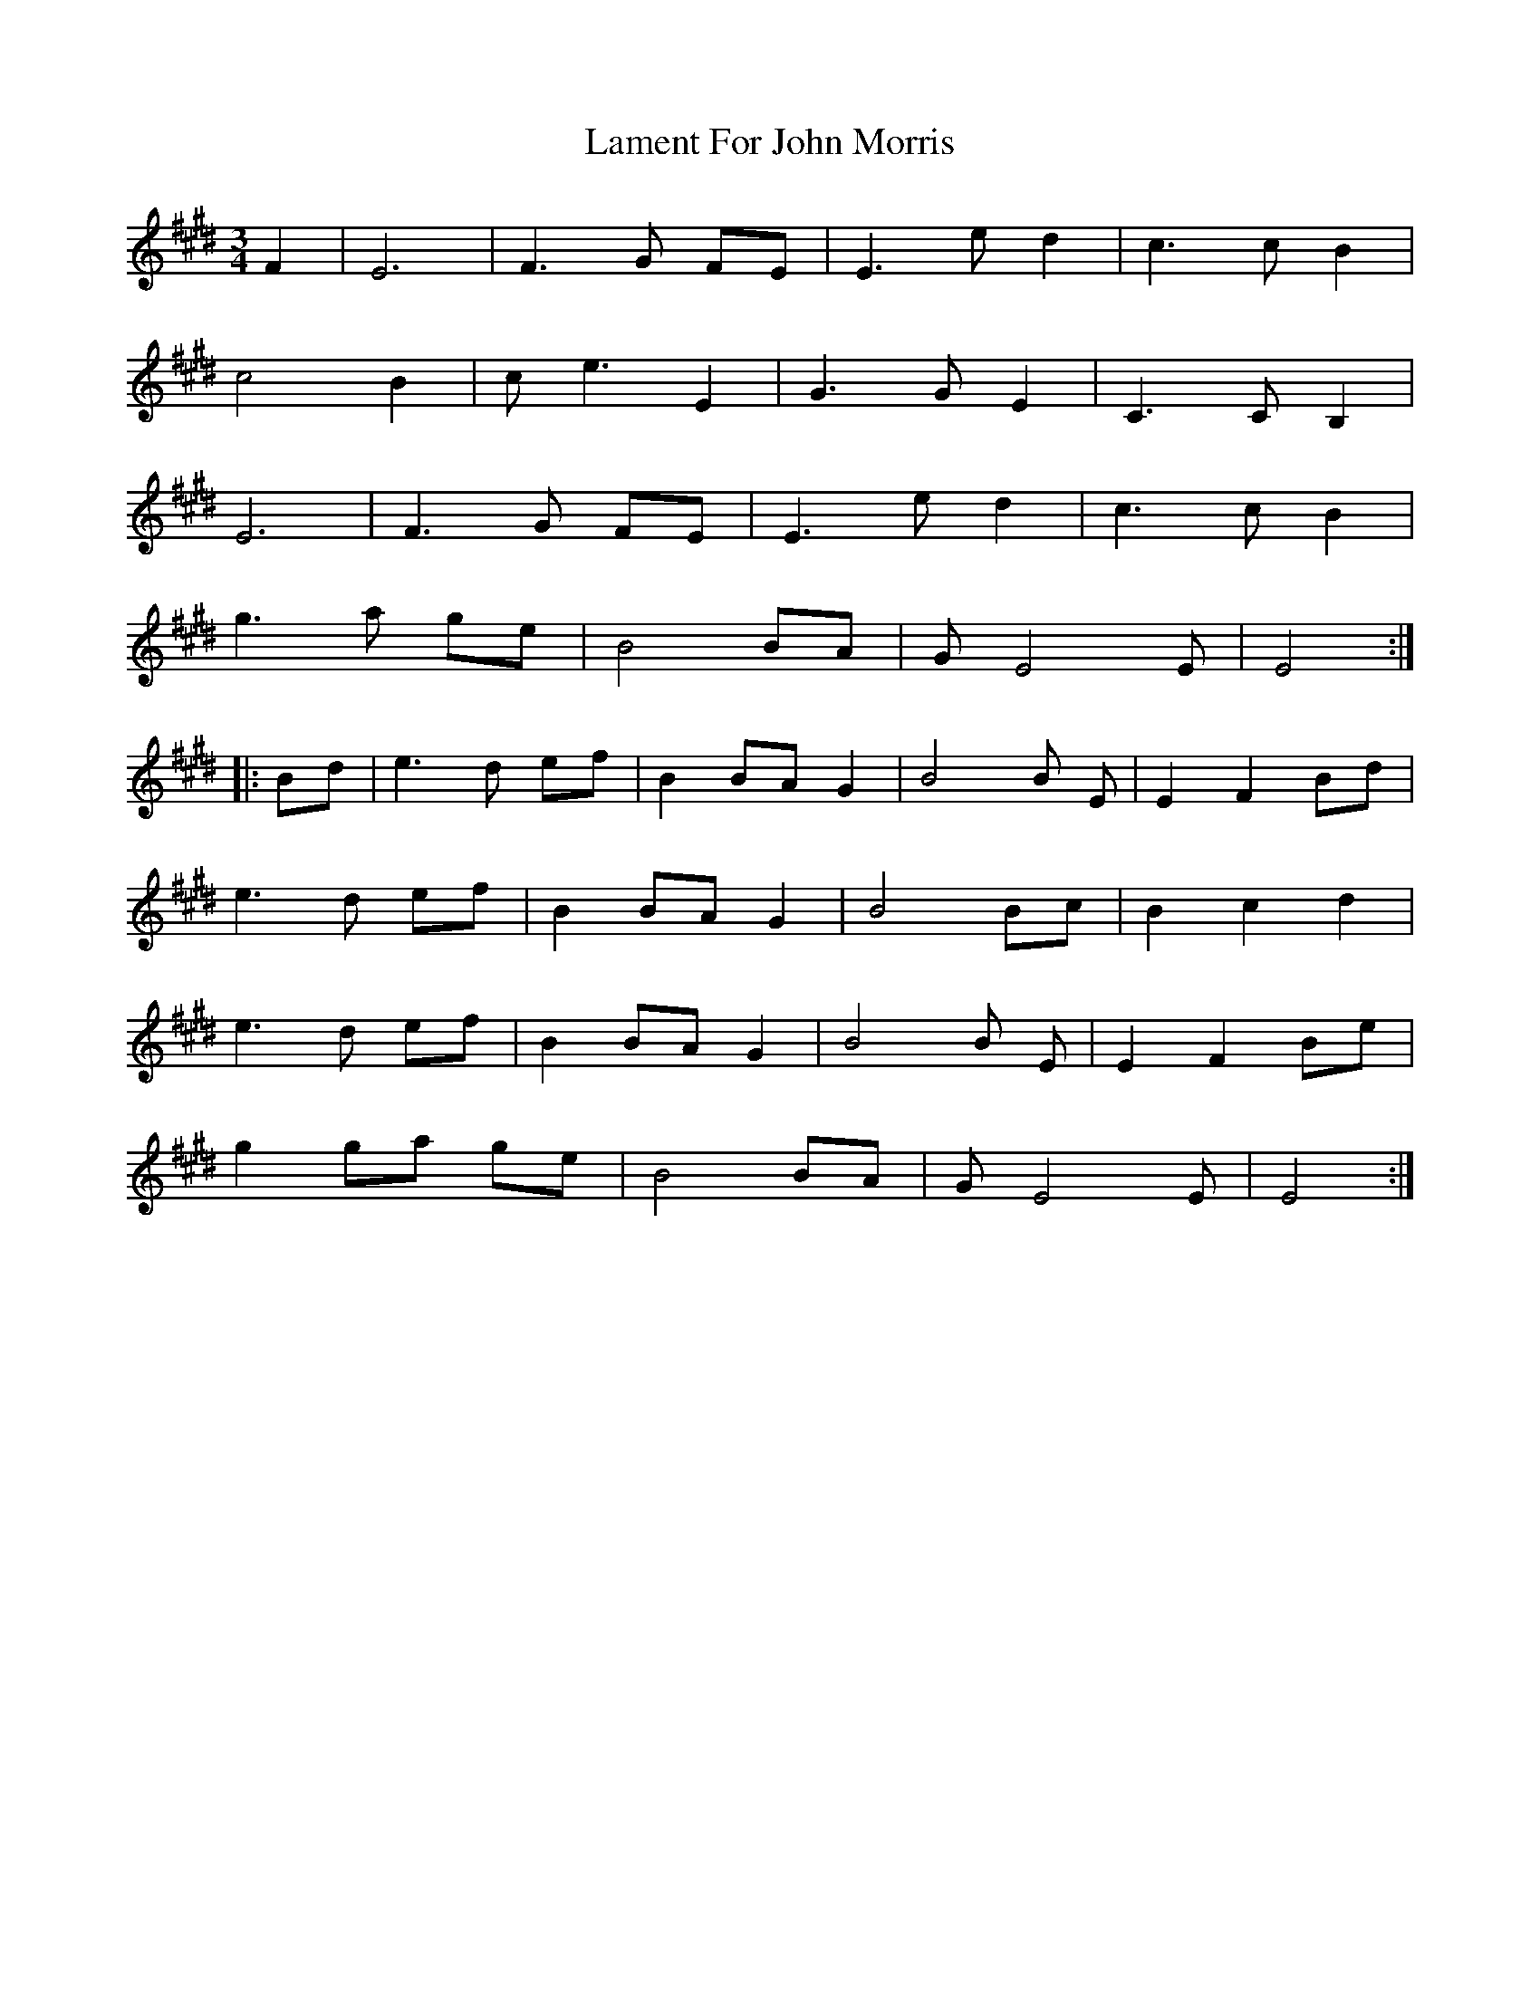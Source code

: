 X: 22704
T: Lament For John Morris
R: waltz
M: 3/4
K: Emajor
F2|E6|F3 G FE|E3 e d2|c3 c B2|
c4 B2|c e3 E2|G3 G E2|C3 C B,2|
E6|F3 G FE|E3 e d2|c3 c B2|
g3 a ge|B4 BA|G E4 E|E4:|
|:Bd|e3 d ef|B2 BA G2|B4B E|E2 F2 Bd|
e3 d ef|B2 BA G2|B4 Bc|B2 c2 d2|
e3 d ef|B2 BA G2|B4B E|E2 F2 Be|
g2 ga ge|B4 BA|G E4 E|E4:|

